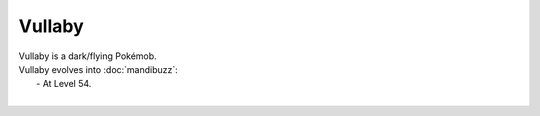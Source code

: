 .. vullaby:

Vullaby
--------

.. image:: ../../_images/pokemobs/gen_5/entity_icon/textures/vullaby.png
    :alt: Vullaby
.. image:: ../../_images/pokemobs/gen_5/entity_icon/textures/vullabys.png
    :alt: Vullaby


| Vullaby is a dark/flying Pokémob.
| Vullaby evolves into :doc:`mandibuzz`:
|  -  At Level 54.
| 